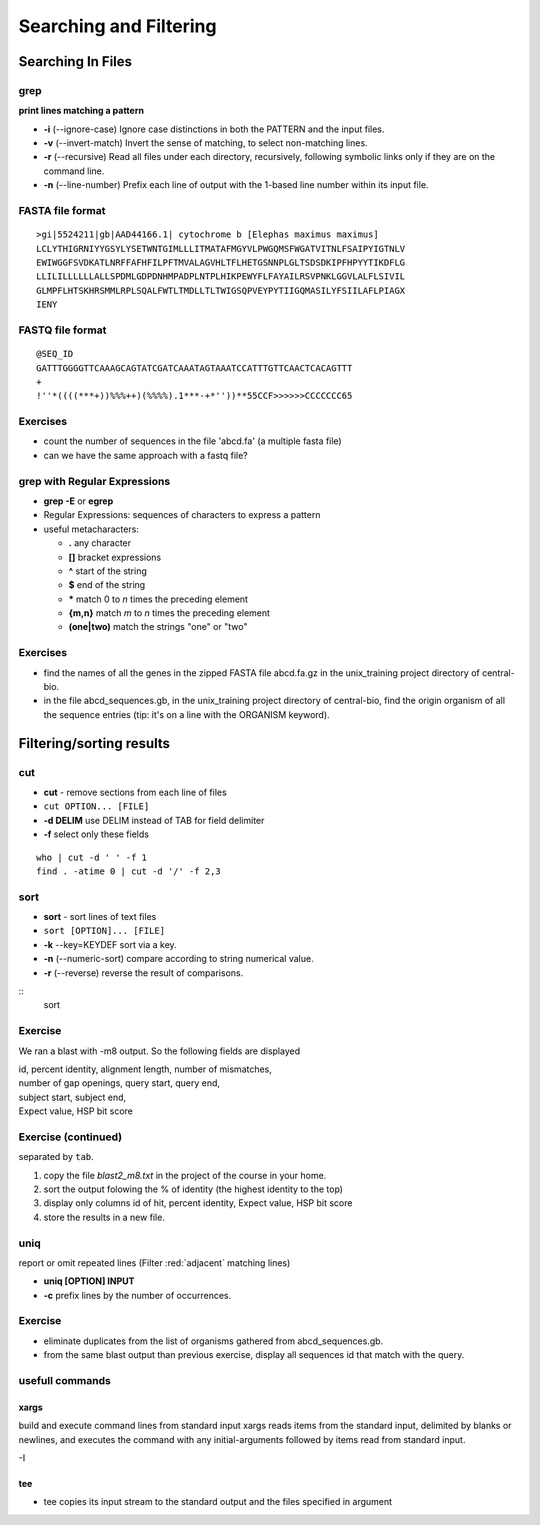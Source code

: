.. _Searching_And_Filtering:


***********************
Searching and Filtering
***********************

==================
Searching In Files
==================

grep
====

**print lines matching a pattern**

* **-i** (--ignore-case) Ignore case distinctions in both the PATTERN and the input files.
* **-v** (--invert-match) Invert the sense of matching, to select non-matching lines. 
* **-r** (--recursive) Read all files under each directory, recursively, following symbolic links only if they are on the command line.

* **-n** (--line-number) Prefix each line of output with the 1-based line number within its input file.

FASTA file format
=================

::

   >gi|5524211|gb|AAD44166.1| cytochrome b [Elephas maximus maximus]
   LCLYTHIGRNIYYGSYLYSETWNTGIMLLLITMATAFMGYVLPWGQMSFWGATVITNLFSAIPYIGTNLV
   EWIWGGFSVDKATLNRFFAFHFILPFTMVALAGVHLTFLHETGSNNPLGLTSDSDKIPFHPYYTIKDFLG
   LLILILLLLLLALLSPDMLGDPDNHMPADPLNTPLHIKPEWYFLFAYAILRSVPNKLGGVLALFLSIVIL
   GLMPFLHTSKHRSMMLRPLSQALFWTLTMDLLTLTWIGSQPVEYPYTIIGQMASILYFSIILAFLPIAGX
   IENY

FASTQ file format
=================

::

   @SEQ_ID
   GATTTGGGGTTCAAAGCAGTATCGATCAAATAGTAAATCCATTTGTTCAACTCACAGTTT
   +
   !''*((((***+))%%%++)(%%%%).1***-+*''))**55CCF>>>>>>CCCCCCC65

Exercises
=========

* count the number of sequences in the file 'abcd.fa' (a multiple fasta file)
* can we have the same approach with a fastq file?

grep with Regular Expressions
=============================

* **grep -E** or **egrep**
* Regular Expressions: sequences of characters to express a pattern
* useful metacharacters:

  * **.** any character
  * **[]** bracket expressions
  * **^** start of the string
  * **$** end of the string
  * **\*** match 0 to *n* times the preceding element
  * **{m,n}** match *m* to *n* times the preceding element
  * **(one|two)** match the strings "one" or "two"

Exercises
=========

* find the names of all the genes in the zipped FASTA file abcd.fa.gz
  in the unix_training project directory of central-bio.

* in the file abcd_sequences.gb, in the unix_training project directory of
  central-bio, find the origin organism of all the sequence entries 
  (tip: it's on a line with the ORGANISM keyword). 

=========================
Filtering/sorting results
=========================
 

cut
===

* **cut** - remove sections from each line of files
* ``cut OPTION... [FILE]``

* **-d DELIM**   use DELIM instead of TAB for field delimiter
* **-f** select only these fields

::

   who | cut -d ' ' -f 1 
   find . -atime 0 | cut -d '/' -f 2,3
   
sort
====

* **sort** - sort lines of text files
* ``sort [OPTION]... [FILE]``

* **-k** --key=KEYDEF sort via a key.
* **-n** (--numeric-sort) compare according to string numerical value.
* **-r** (--reverse) reverse the result of comparisons.

::
   sort 
   
Exercise
========

We ran a blast with -m8 output. So the following fields are displayed

| id, percent identity, alignment length, number of mismatches, 
| number of gap openings, query start, query end,
| subject start, subject end, 
| Expect value, HSP bit score

Exercise (continued)
====================

separated by ``tab``.

#. copy the file *blast2_m8.txt* in the project of the course in your home.
#. sort the output folowing the % of identity (the highest identity to the top)
#. display only columns id of hit, percent identity, Expect value, HSP bit score
#. store the results in a new file.

uniq
====

report or omit repeated lines (Filter :red:`adjacent` matching lines)

* **uniq [OPTION] INPUT**
* **-c** prefix lines by the number of occurrences.

Exercise
========

* eliminate duplicates from the list of organisms 
  gathered from abcd_sequences.gb.

* from the same blast output than previous exercise,
  display all sequences id that match with the query.

usefull commands
================

xargs
-----
 
build and execute command lines from standard input
xargs reads items from the standard input, delimited by blanks
or newlines, and executes the command with any initial-arguments 
followed by items read from standard input.

-I

tee
---

* tee copies its input stream to the standard output and the files
  specified in argument
